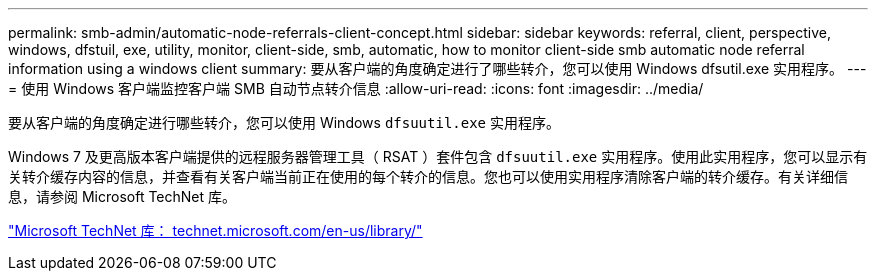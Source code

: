 ---
permalink: smb-admin/automatic-node-referrals-client-concept.html 
sidebar: sidebar 
keywords: referral, client, perspective, windows, dfstuil, exe, utility, monitor, client-side, smb, automatic, how to monitor client-side smb automatic node referral information using a windows client 
summary: 要从客户端的角度确定进行了哪些转介，您可以使用 Windows dfsutil.exe 实用程序。 
---
= 使用 Windows 客户端监控客户端 SMB 自动节点转介信息
:allow-uri-read: 
:icons: font
:imagesdir: ../media/


[role="lead"]
要从客户端的角度确定进行哪些转介，您可以使用 Windows `dfsuutil.exe` 实用程序。

Windows 7 及更高版本客户端提供的远程服务器管理工具（ RSAT ）套件包含 `dfsuutil.exe` 实用程序。使用此实用程序，您可以显示有关转介缓存内容的信息，并查看有关客户端当前正在使用的每个转介的信息。您也可以使用实用程序清除客户端的转介缓存。有关详细信息，请参阅 Microsoft TechNet 库。

http://technet.microsoft.com/en-us/library/["Microsoft TechNet 库： technet.microsoft.com/en-us/library/"]
